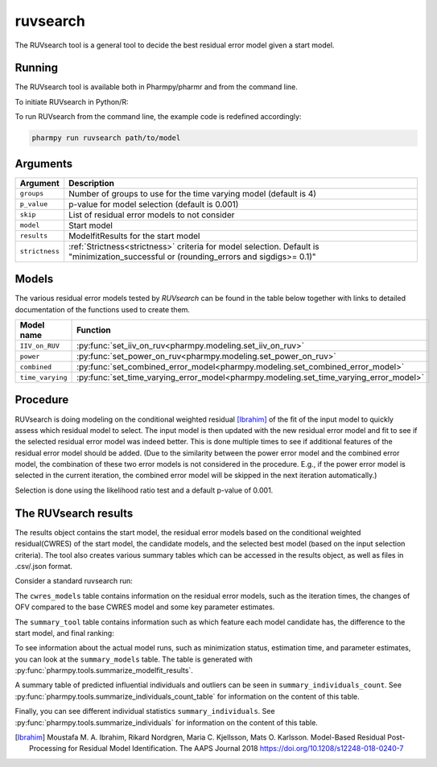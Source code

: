 .. _ruvsearch:

=========
ruvsearch
=========

The RUVsearch tool is a general tool to decide the best residual error model given a start model.

~~~~~~~
Running
~~~~~~~

The RUVsearch tool is available both in Pharmpy/pharmr and from the command line.

To initiate RUVsearch in Python/R:

.. pharmpy-code::

    from pharmpy.modeling import read_model
    from pharmpy.tools import read_modelfit_results, run_ruvsearch

    start_model = read_model('path/to/model')
    start_model_results = read_modelfit_results('path/to/model')
    res = run_ruvsearch(model=start_model, results=start_model_results)

To run RUVsearch from the command line, the example code is redefined accordingly:

.. code::

    pharmpy run ruvsearch path/to/model

~~~~~~~~~
Arguments
~~~~~~~~~

+---------------------------------------------------+-----------------------------------------------------------------------------------------+
| Argument                                          | Description                                                                             |
+===================================================+=========================================================================================+
| ``groups``                                        | Number of groups to use for the time varying model (default is 4)                       |
+---------------------------------------------------+-----------------------------------------------------------------------------------------+
| ``p_value``                                       | p-value for model selection (default is 0.001)                                          |
+---------------------------------------------------+-----------------------------------------------------------------------------------------+
| ``skip``                                          | List of residual error models to not consider                                           |
+---------------------------------------------------+-----------------------------------------------------------------------------------------+
| ``model``                                         | Start model                                                                             |
+---------------------------------------------------+-----------------------------------------------------------------------------------------+
| ``results``                                       | ModelfitResults for the start model                                                     |
+---------------------------------------------------+-----------------------------------------------------------------------------------------+
| ``strictness``                                    | :ref:`Strictness<strictness>` criteria for model selection.                             |
|                                                   | Default is "minimization_successful or                                                  |
|                                                   | (rounding_errors and sigdigs>= 0.1)"                                                    |
+---------------------------------------------------+-----------------------------------------------------------------------------------------+

~~~~~~
Models
~~~~~~

The various residual error models tested by `RUVsearch` can be found in the table below together with links to detailed documentation of the
functions used to create them.

+------------------+----------------------------------------------------------------------------------------+
| Model name       | Function                                                                               | 
+==================+========================================================================================+
| ``IIV_on_RUV``   | :py:func:`set_iiv_on_ruv<pharmpy.modeling.set_iiv_on_ruv>`                             |
+------------------+----------------------------------------------------------------------------------------+
| ``power``        | :py:func:`set_power_on_ruv<pharmpy.modeling.set_power_on_ruv>`                         |
+------------------+----------------------------------------------------------------------------------------+
| ``combined``     | :py:func:`set_combined_error_model<pharmpy.modeling.set_combined_error_model>`         |
+------------------+----------------------------------------------------------------------------------------+
| ``time_varying`` | :py:func:`set_time_varying_error_model<pharmpy.modeling.set_time_varying_error_model>` |
+------------------+----------------------------------------------------------------------------------------+


~~~~~~~~~
Procedure
~~~~~~~~~

RUVsearch is doing modeling on the conditional weighted residual [Ibrahim]_ of the fit of the input model to quickly assess which residual
model to select. The input model is then updated with the new residual error model and fit to see if the selected residual error
model was indeed better. This is done multiple times to see if additional features of the residual error model should be added.
(Due to the similarity between the power error model and the combined error model, the combination of these two error models is not considered in the procedure.
E.g., if the power error model is selected in the current iteration, the combined error model will be skipped in the next iteration automatically.)

.. graphviz::

    digraph G {
      draw [
        label = "Input model";
        shape = rect;
      ];
      ruvsearch [
        label = "Run residual error models";
        shape = rect;
      ];
      select [
        label = "Select best model";
        shape = rect;
      ];
      update [
          label = "Update and run input model";
          shape = rect;
      ]
      better [
          label = "Significantly better?";
          shape = diamond;
      ]
      done [
          label = "Done";
          shape = rect;
      ]

      draw -> ruvsearch -> select -> update -> better;
      better -> done [label = "No"];
      better -> ruvsearch [label = "Yes (max 3 times)"]
    }

Selection is done using the likelihood ratio test and a default p-value of 0.001.

~~~~~~~~~~~~~~~~~~~~~
The RUVsearch results
~~~~~~~~~~~~~~~~~~~~~

The results object contains the start model, the residual error models based on the conditional weighted residual(CWRES) of the start model,
the candidate models, and the selected best model (based on the input selection criteria). The tool also creates various summary tables which can be accessed in the results object,
as well as files in .csv/.json format.

Consider a standard ruvsearch run:

.. pharmpy-code::

    res = run_ruvsearch(model=start_model, results=start_model_results)

The ``cwres_models`` table contains information on the residual error models, such as the iteration times, the changes of OFV compared to the base CWRES model and some key parameter estimates.

.. pharmpy-execute::
    :hide-code:

    from pharmpy.workflows.results import read_results
    res = read_results('tests/testdata/results/ruvsearch_results.json')
    res.cwres_models

The ``summary_tool`` table contains information such as which feature each model candidate has, the difference to the
start model, and final ranking:

.. pharmpy-execute::
    :hide-code:

    res.summary_tool


To see information about the actual model runs, such as minimization status, estimation time, and parameter estimates,
you can look at the ``summary_models`` table. The table is generated with
:py:func:`pharmpy.tools.summarize_modelfit_results`.

.. pharmpy-execute::
    :hide-code:

    res.summary_models

A summary table of predicted influential individuals and outliers can be seen in ``summary_individuals_count``.
See :py:func:`pharmpy.tools.summarize_individuals_count_table` for information on the content of this table.

.. pharmpy-execute::
    :hide-code:

    res.summary_individuals_count

Finally, you can see different individual statistics ``summary_individuals``.
See :py:func:`pharmpy.tools.summarize_individuals` for information on the content of this table.

.. pharmpy-execute::
    :hide-code:

    res.summary_individuals


.. [Ibrahim] Moustafa M. A. Ibrahim, Rikard Nordgren, Maria C. Kjellsson, Mats O. Karlsson. Model-Based Residual Post-Processing for Residual Model Identification. The AAPS Journal 2018 https://doi.org/10.1208/s12248-018-0240-7
